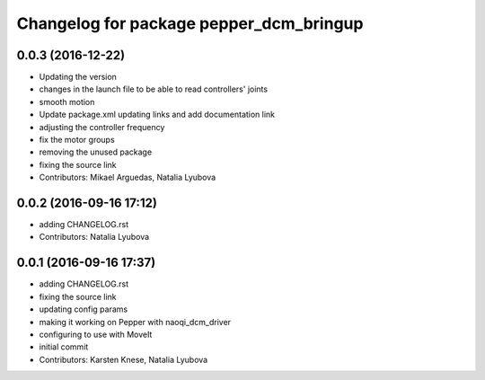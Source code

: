 ^^^^^^^^^^^^^^^^^^^^^^^^^^^^^^^^^^^^^^^^
Changelog for package pepper_dcm_bringup
^^^^^^^^^^^^^^^^^^^^^^^^^^^^^^^^^^^^^^^^

0.0.3 (2016-12-22)
------------------
* Updating the version
* changes in the launch file to be able to read controllers' joints
* smooth motion
* Update package.xml
  updating links and add documentation link
* adjusting the controller frequency
* fix the motor groups
* removing the unused package
* fixing the source link
* Contributors: Mikael Arguedas, Natalia Lyubova

0.0.2 (2016-09-16 17:12)
------------------------
* adding CHANGELOG.rst
* Contributors: Natalia Lyubova

0.0.1 (2016-09-16 17:37)
------------------------
* adding CHANGELOG.rst
* fixing the source link
* updating config params
* making it working on Pepper with naoqi_dcm_driver
* configuring to use with MoveIt
* initial commit
* Contributors: Karsten Knese, Natalia Lyubova
